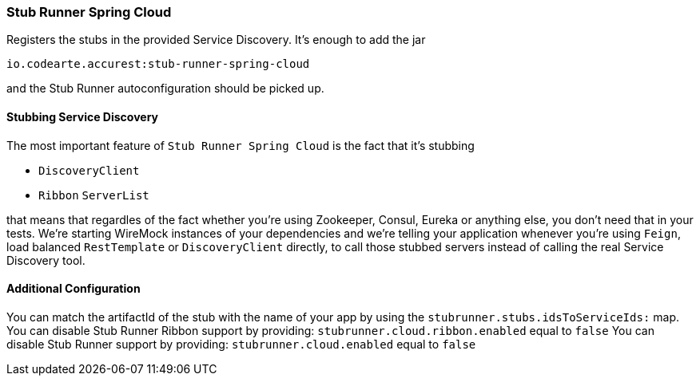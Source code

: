 === Stub Runner Spring Cloud

Registers the stubs in the provided Service Discovery. It's enough to add the jar

[source,groovy,indent=0]
----
io.codearte.accurest:stub-runner-spring-cloud
----

and the Stub Runner autoconfiguration should be picked up.

==== Stubbing Service Discovery

The most important feature of `Stub Runner Spring Cloud` is the fact that it's stubbing

- `DiscoveryClient`
- `Ribbon` `ServerList`

that means that regardles of the fact whether you're using Zookeeper, Consul, Eureka or anything else, you don't need that in your tests.
We're starting WireMock instances of your dependencies and we're telling your application whenever you're using `Feign`, load balanced `RestTemplate`
or `DiscoveryClient` directly, to call those stubbed servers instead of calling the real Service Discovery tool.

==== Additional Configuration

You can match the artifactId of the stub with the name of your app by using the `stubrunner.stubs.idsToServiceIds:` map.
You can disable Stub Runner Ribbon support by providing: `stubrunner.cloud.ribbon.enabled` equal to `false`
You can disable Stub Runner support by providing: `stubrunner.cloud.enabled` equal to `false`